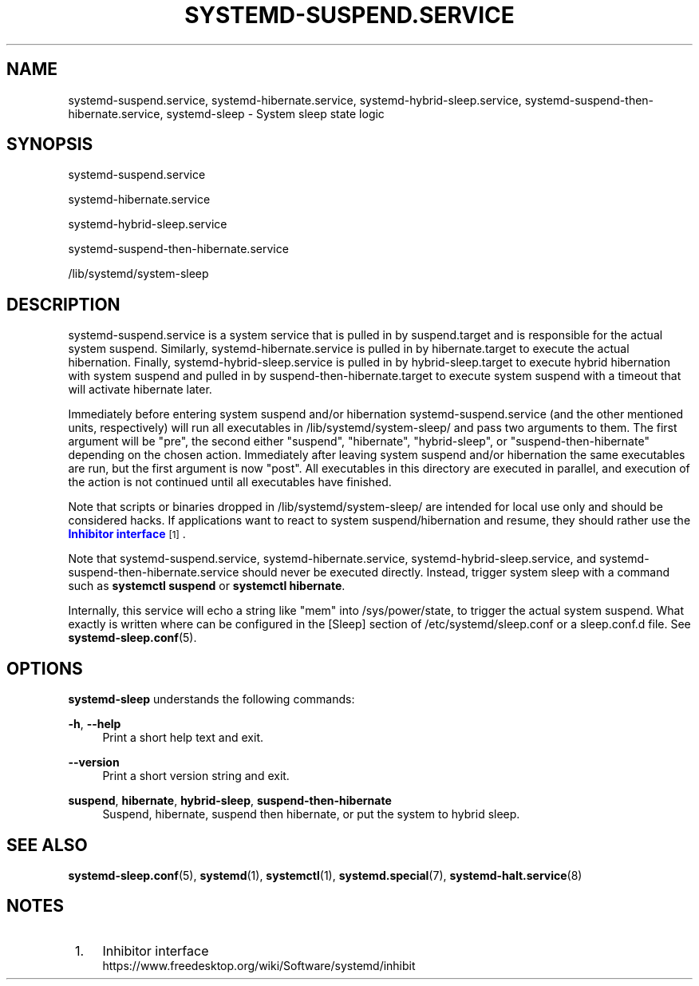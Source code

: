 '\" t
.TH "SYSTEMD\-SUSPEND\&.SERVICE" "8" "" "systemd 247" "systemd-suspend.service"
.\" -----------------------------------------------------------------
.\" * Define some portability stuff
.\" -----------------------------------------------------------------
.\" ~~~~~~~~~~~~~~~~~~~~~~~~~~~~~~~~~~~~~~~~~~~~~~~~~~~~~~~~~~~~~~~~~
.\" http://bugs.debian.org/507673
.\" http://lists.gnu.org/archive/html/groff/2009-02/msg00013.html
.\" ~~~~~~~~~~~~~~~~~~~~~~~~~~~~~~~~~~~~~~~~~~~~~~~~~~~~~~~~~~~~~~~~~
.ie \n(.g .ds Aq \(aq
.el       .ds Aq '
.\" -----------------------------------------------------------------
.\" * set default formatting
.\" -----------------------------------------------------------------
.\" disable hyphenation
.nh
.\" disable justification (adjust text to left margin only)
.ad l
.\" -----------------------------------------------------------------
.\" * MAIN CONTENT STARTS HERE *
.\" -----------------------------------------------------------------
.SH "NAME"
systemd-suspend.service, systemd-hibernate.service, systemd-hybrid-sleep.service, systemd-suspend-then-hibernate.service, systemd-sleep \- System sleep state logic
.SH "SYNOPSIS"
.PP
systemd\-suspend\&.service
.PP
systemd\-hibernate\&.service
.PP
systemd\-hybrid\-sleep\&.service
.PP
systemd\-suspend\-then\-hibernate\&.service
.PP
/lib/systemd/system\-sleep
.SH "DESCRIPTION"
.PP
systemd\-suspend\&.service
is a system service that is pulled in by
suspend\&.target
and is responsible for the actual system suspend\&. Similarly,
systemd\-hibernate\&.service
is pulled in by
hibernate\&.target
to execute the actual hibernation\&. Finally,
systemd\-hybrid\-sleep\&.service
is pulled in by
hybrid\-sleep\&.target
to execute hybrid hibernation with system suspend and pulled in by
suspend\-then\-hibernate\&.target
to execute system suspend with a timeout that will activate hibernate later\&.
.PP
Immediately before entering system suspend and/or hibernation
systemd\-suspend\&.service
(and the other mentioned units, respectively) will run all executables in
/lib/systemd/system\-sleep/
and pass two arguments to them\&. The first argument will be
"pre", the second either
"suspend",
"hibernate",
"hybrid\-sleep", or
"suspend\-then\-hibernate"
depending on the chosen action\&. Immediately after leaving system suspend and/or hibernation the same executables are run, but the first argument is now
"post"\&. All executables in this directory are executed in parallel, and execution of the action is not continued until all executables have finished\&.
.PP
Note that scripts or binaries dropped in
/lib/systemd/system\-sleep/
are intended for local use only and should be considered hacks\&. If applications want to react to system suspend/hibernation and resume, they should rather use the
\m[blue]\fBInhibitor interface\fR\m[]\&\s-2\u[1]\d\s+2\&.
.PP
Note that
systemd\-suspend\&.service,
systemd\-hibernate\&.service,
systemd\-hybrid\-sleep\&.service, and
systemd\-suspend\-then\-hibernate\&.service
should never be executed directly\&. Instead, trigger system sleep with a command such as
\fBsystemctl suspend\fR
or
\fBsystemctl hibernate\fR\&.
.PP
Internally, this service will echo a string like
"mem"
into
/sys/power/state, to trigger the actual system suspend\&. What exactly is written where can be configured in the [Sleep] section of
/etc/systemd/sleep\&.conf
or a
sleep\&.conf\&.d
file\&. See
\fBsystemd-sleep.conf\fR(5)\&.
.SH "OPTIONS"
.PP
\fBsystemd\-sleep\fR
understands the following commands:
.PP
\fB\-h\fR, \fB\-\-help\fR
.RS 4
Print a short help text and exit\&.
.RE
.PP
\fB\-\-version\fR
.RS 4
Print a short version string and exit\&.
.RE
.PP
\fBsuspend\fR, \fBhibernate\fR, \fBhybrid\-sleep\fR, \fBsuspend\-then\-hibernate\fR
.RS 4
Suspend, hibernate, suspend then hibernate, or put the system to hybrid sleep\&.
.RE
.SH "SEE ALSO"
.PP
\fBsystemd-sleep.conf\fR(5),
\fBsystemd\fR(1),
\fBsystemctl\fR(1),
\fBsystemd.special\fR(7),
\fBsystemd-halt.service\fR(8)
.SH "NOTES"
.IP " 1." 4
Inhibitor interface
.RS 4
\%https://www.freedesktop.org/wiki/Software/systemd/inhibit
.RE
